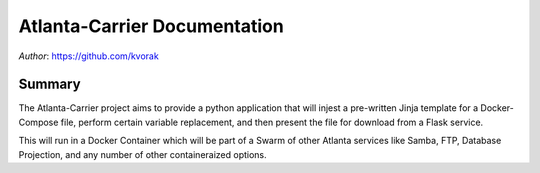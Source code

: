 Atlanta-Carrier Documentation
=============================

*Author*: https://github.com/kvorak

Summary
-------

The Atlanta-Carrier project aims to provide a python application that will 
injest a pre-written Jinja template for a Docker-Compose file, perform certain
variable replacement, and then present the file for download from a Flask 
service.

This will run in a Docker Container which will be part of a Swarm of other
Atlanta services like Samba, FTP, Database Projection, and any number of other
containeraized options.
